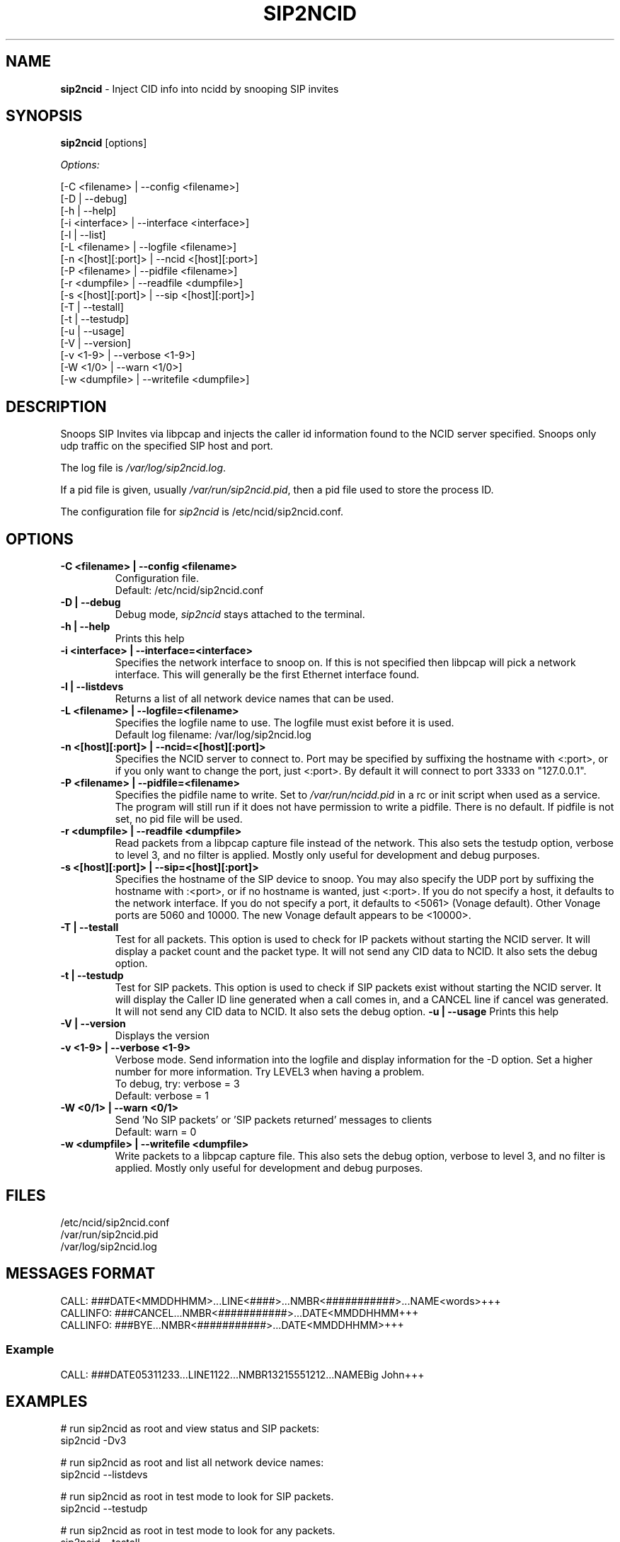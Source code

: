 .\" %W% %G%
.TH SIP2NCID 8
.SH NAME
.B sip2ncid
- Inject CID info into ncidd by snooping SIP invites
.SH SYNOPSIS
.B sip2ncid
[options]
.PP
.I Options:
.PP
.nf
[-C <filename>      | --config <filename>]
[-D                 | --debug]
[-h                 | --help]
[-i <interface>     | --interface <interface>]
[-l                 | --list]
[-L <filename>      | --logfile <filename>]
[-n <[host][:port]> | --ncid <[host][:port>]
[-P <filename>      | --pidfile <filename>]
[-r <dumpfile>      | --readfile <dumpfile>]
[-s <[host][:port]> | --sip <[host][:port]>]
[-T                 | --testall]
[-t                 | --testudp]
[-u                 | --usage]
[-V                 | --version]
[-v <1-9>           | --verbose <1-9>]
[-W <1/0>           | --warn <1/0>]
[-w <dumpfile>      | --writefile <dumpfile>]
.fi
.SH DESCRIPTION
Snoops SIP Invites via libpcap and injects the caller id information
found to the NCID server specified.  Snoops only udp traffic on the
specified SIP host and port.
.PP
The log file is \fI/var/log/sip2ncid.log\fR.
.PP
If a pid file is given, usually \fI/var/run/sip2ncid.pid\fR, then
a pid file used to store the process ID.
.PP
The configuration file for \fIsip2ncid\fR is /etc/ncid/sip2ncid.conf.
.SH "OPTIONS"
.TP
.B -C <filename> | --config <filename>
Configuration file.
.br
Default: /etc/ncid/sip2ncid.conf
.TP
.B -D | --debug
Debug mode, \fIsip2ncid\fR stays attached to the terminal.
.TP
.B -h | --help
Prints this help
.TP
.B -i <interface> | --interface=<interface>
Specifies the network interface to snoop on.  If this is not specified
then libpcap will pick a network interface.  This will generally be
the first Ethernet interface found.
.TP
.B -l | --listdevs
Returns a list of all network device names that can be used.
.TP
.B -L <filename> | --logfile=<filename>
Specifies the logfile name to use.  The logfile must exist before it is used.
.br
Default log filename: /var/log/sip2ncid.log
.TP
.B -n <[host][:port]> | --ncid=<[host][:port]>
Specifies the NCID server to connect to.  Port may be specified by
suffixing the hostname with <:port>, or if you only want to change the
port, just <:port>.  By default it will connect to port 3333 on
"127.0.0.1".
.TP
.B -P <filename> | --pidfile=<filename>
Specifies the pidfile name to write.
Set to \fI/var/run/ncidd.pid\fR in a rc or init script when used as a service.
The program will still run if it does not have permission to write a pidfile.
There is no default.  If pidfile is not set, no pid file will be used.
.TP
.B -r <dumpfile> | --readfile <dumpfile>
Read packets from a libpcap capture file instead of the network.
This also sets the testudp option, verbose to level 3, and no filter
is applied.  Mostly only useful for development and debug purposes.
.TP
.B -s <[host][:port]> | --sip=<[host][:port]>
Specifies the hostname of the SIP device to snoop.  You may also specify
the UDP port by suffixing the hostname with :<port>, or if no hostname
is wanted, just <:port>.  If you do not specify a host, it defaults to
the network interface.  If you do not specify a port, it defaults to
<5061> (Vonage default).  Other Vonage ports are 5060 and 10000.  The
new Vonage default appears to be <10000>.
.TP
.B -T | --testall
Test for all packets.  This option is used to check for IP packets
without starting the NCID server.  It will display a packet count
and the packet type.  It will not send any CID data to NCID.
It also sets the debug option.
.TP
.B -t | --testudp
Test for SIP packets.  This option is used to check if SIP packets
exist without starting the NCID server.  It will display the Caller
ID line generated when a call comes in, and a CANCEL line if cancel
was generated.  It will not send any CID data to NCID.
It also sets the debug option.
.B -u | --usage
Prints this help
.TP
.B -V | --version
Displays the version
.TP
.B -v <1-9> | --verbose <1-9>
Verbose mode. Send information into the logfile and display information
for the -D  option.  Set a higher number for more information.
Try LEVEL3 when having a problem.
.br
To debug, try: verbose = 3
.br
Default: verbose = 1
.TP
.B -W <0/1> | --warn <0/1>
Send 'No SIP packets' or 'SIP packets returned' messages to clients
.br
Default: warn = 0
.TP
.B -w <dumpfile> | --writefile <dumpfile>
Write packets to a libpcap capture file.
This also sets the debug option, verbose to level 3, and no filter
is applied.  Mostly only useful for development and debug purposes.
.SH FILES
/etc/ncid/sip2ncid.conf
.br
/var/run/sip2ncid.pid
.br
/var/log/sip2ncid.log
.SH MESSAGES FORMAT
.nf
CALL: ###DATE<MMDDHHMM>...LINE<####>...NMBR<###########>...NAME<words>+++
CALLINFO: ###CANCEL...NMBR<###########>...DATE<MMDDHHMM+++
CALLINFO: ###BYE...NMBR<###########>...DATE<MMDDHHMM>+++
.fi
.SS Example
.nf
CALL: ###DATE05311233...LINE1122...NMBR13215551212...NAMEBig John+++
.fi
.SH EXAMPLES
.nf
# run sip2ncid as root and view status and SIP packets:
sip2ncid -Dv3

# run sip2ncid as root and list all network device names:
sip2ncid --listdevs

# run sip2ncid as root in test mode to look for SIP packets.
sip2ncid --testudp

# run sip2ncid as root in test mode to look for any packets.
sip2ncid --testall
.fi
.SH DIAGNOSTICS
.nf
    Return Code    Meaning
    -----------    -------
         0         Successful
      -100         Usage
      -101         Invalid port number
      -104         Configuration file error
      -107         Invalid number
      -110         PID file already exists
        -?         System error
.fi
.SH SEE ALSO
sip2ncid.conf.5 ncidd.8, ncidd.conf.5 ncidd.alias.5
